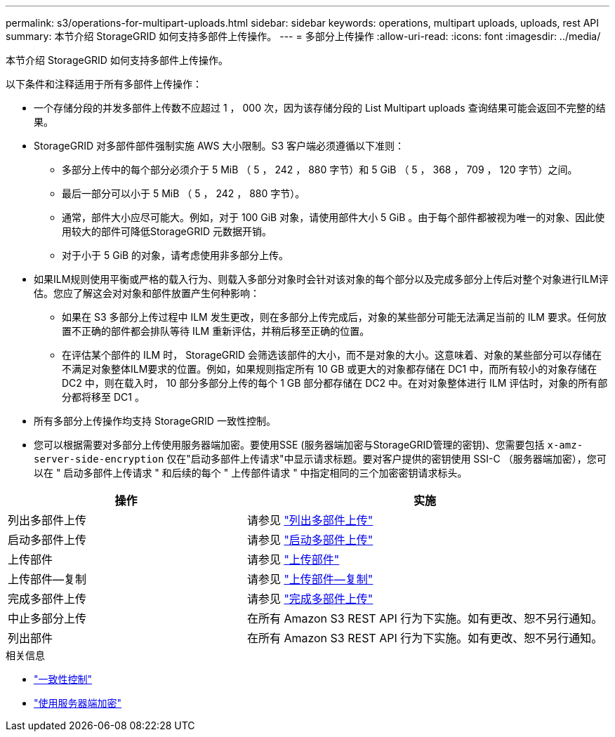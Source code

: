 ---
permalink: s3/operations-for-multipart-uploads.html 
sidebar: sidebar 
keywords: operations, multipart uploads, uploads, rest API 
summary: 本节介绍 StorageGRID 如何支持多部件上传操作。 
---
= 多部分上传操作
:allow-uri-read: 
:icons: font
:imagesdir: ../media/


[role="lead"]
本节介绍 StorageGRID 如何支持多部件上传操作。

以下条件和注释适用于所有多部件上传操作：

* 一个存储分段的并发多部件上传数不应超过 1 ， 000 次，因为该存储分段的 List Multipart uploads 查询结果可能会返回不完整的结果。
* StorageGRID 对多部件部件强制实施 AWS 大小限制。S3 客户端必须遵循以下准则：
+
** 多部分上传中的每个部分必须介于 5 MiB （ 5 ， 242 ， 880 字节）和 5 GiB （ 5 ， 368 ， 709 ， 120 字节）之间。
** 最后一部分可以小于 5 MiB （ 5 ， 242 ， 880 字节）。
** 通常，部件大小应尽可能大。例如，对于 100 GiB 对象，请使用部件大小 5 GiB 。由于每个部件都被视为唯一的对象、因此使用较大的部件可降低StorageGRID 元数据开销。
** 对于小于 5 GiB 的对象，请考虑使用非多部分上传。


* 如果ILM规则使用平衡或严格的载入行为、则载入多部分对象时会针对该对象的每个部分以及完成多部分上传后对整个对象进行ILM评估。您应了解这会对对象和部件放置产生何种影响：
+
** 如果在 S3 多部分上传过程中 ILM 发生更改，则在多部分上传完成后，对象的某些部分可能无法满足当前的 ILM 要求。任何放置不正确的部件都会排队等待 ILM 重新评估，并稍后移至正确的位置。
** 在评估某个部件的 ILM 时， StorageGRID 会筛选该部件的大小，而不是对象的大小。这意味着、对象的某些部分可以存储在不满足对象整体ILM要求的位置。例如，如果规则指定所有 10 GB 或更大的对象都存储在 DC1 中，而所有较小的对象存储在 DC2 中，则在载入时， 10 部分多部分上传的每个 1 GB 部分都存储在 DC2 中。在对对象整体进行 ILM 评估时，对象的所有部分都将移至 DC1 。


* 所有多部分上传操作均支持 StorageGRID 一致性控制。
* 您可以根据需要对多部分上传使用服务器端加密。要使用SSE (服务器端加密与StorageGRID管理的密钥)、您需要包括 `x-amz-server-side-encryption` 仅在"启动多部件上传请求"中显示请求标题。要对客户提供的密钥使用 SSI-C （服务器端加密），您可以在 " 启动多部件上传请求 " 和后续的每个 " 上传部件请求 " 中指定相同的三个加密密钥请求标头。


[cols="2a,3a"]
|===
| 操作 | 实施 


 a| 
列出多部件上传
 a| 
请参见 link:list-multipart-uploads.html["列出多部件上传"]



 a| 
启动多部件上传
 a| 
请参见 link:initiate-multipart-upload.html["启动多部件上传"]



 a| 
上传部件
 a| 
请参见 link:upload-part.html["上传部件"]



 a| 
上传部件—复制
 a| 
请参见 link:upload-part-copy.html["上传部件—复制"]



 a| 
完成多部件上传
 a| 
请参见 link:complete-multipart-upload.html["完成多部件上传"]



 a| 
中止多部分上传
 a| 
在所有 Amazon S3 REST API 行为下实施。如有更改、恕不另行通知。



 a| 
列出部件
 a| 
在所有 Amazon S3 REST API 行为下实施。如有更改、恕不另行通知。

|===
.相关信息
* link:consistency-controls.html["一致性控制"]
* link:using-server-side-encryption.html["使用服务器端加密"]


